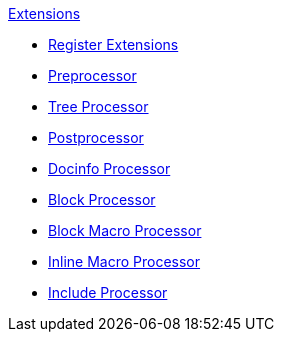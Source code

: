 .xref:index.adoc[Extensions]
* xref:register.adoc[Register Extensions]
* xref:preprocessor.adoc[Preprocessor]
* xref:tree-processor.adoc[Tree Processor]
* xref:postprocessor.adoc[Postprocessor]
* xref:docinfo-processor.adoc[Docinfo Processor]
* xref:block-processor.adoc[Block Processor]
* xref:block-macro-processor.adoc[Block Macro Processor]
* xref:inline-macro-processor.adoc[Inline Macro Processor]
* xref:include-processor.adoc[Include Processor]
